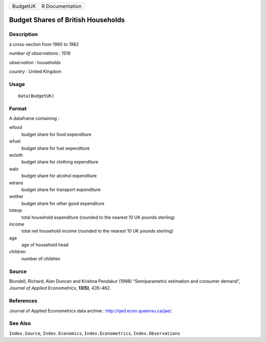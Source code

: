 ======== ===============
BudgetUK R Documentation
======== ===============

Budget Shares of British Households
-----------------------------------

Description
~~~~~~~~~~~

a cross-section from 1980 to 1982

*number of observations* : 1519

*observation* : households

*country* : United Kingdom

Usage
~~~~~

::

   data(BudgetUK)

Format
~~~~~~

A dataframe containing :

wfood
   budget share for food expenditure

wfuel
   budget share for fuel expenditure

wcloth
   budget share for clothing expenditure

walc
   budget share for alcohol expenditure

wtrans
   budget share for transport expenditure

wother
   budget share for other good expenditure

totexp
   total household expenditure (rounded to the nearest 10 UK pounds
   sterling)

income
   total net household income (rounded to the nearest 10 UK pounds
   sterling)

age
   age of household head

children
   number of children

Source
~~~~~~

Blundell, Richard, Alan Duncan and Krishna Pendakur (1998)
“Semiparametric estimation and consumer demand”, *Journal of Applied
Econometrics*, **13(5)**, 435–462.

References
~~~~~~~~~~

Journal of Applied Econometrics data archive :
http://qed.econ.queensu.ca/jae/.

See Also
~~~~~~~~

``Index.Source``, ``Index.Economics``, ``Index.Econometrics``,
``Index.Observations``

